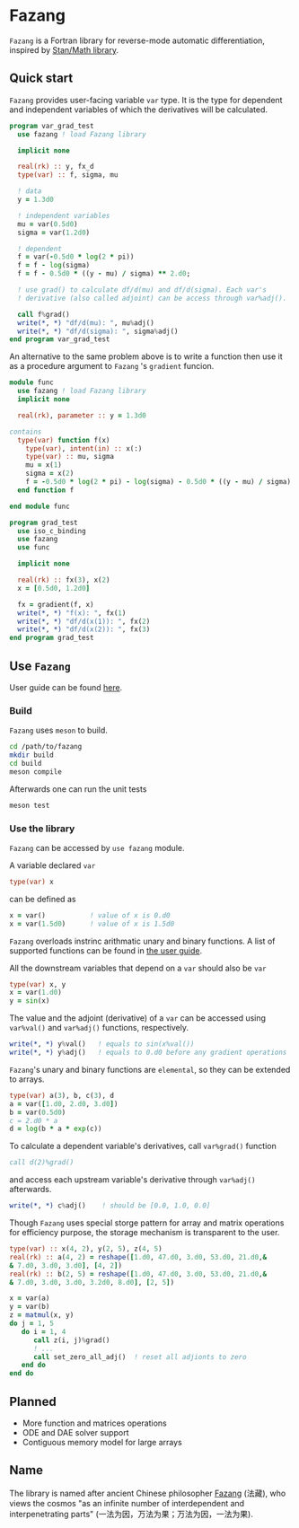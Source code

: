 #+options: toc:nil
* Fazang
=Fazang= is a Fortran library for reverse-mode automatic
differentiation, inspired by [[https://mc-stan.org/users/interfaces/math][Stan/Math library]].

** Quick start
=Fazang= provides user-facing variable =var= type. It is the type for dependent and independent variables
of which the derivatives will be calculated.
#+begin_src fortran
program var_grad_test
  use fazang ! load Fazang library

  implicit none
  
  real(rk) :: y, fx_d
  type(var) :: f, sigma, mu

  ! data
  y = 1.3d0

  ! independent variables
  mu = var(0.5d0)
  sigma = var(1.2d0)

  ! dependent
  f = var(-0.5d0 * log(2 * pi))
  f = f - log(sigma)
  f = f - 0.5d0 * ((y - mu) / sigma) ** 2.d0;

  ! use grad() to calculate df/d(mu) and df/d(sigma). Each var's
  ! derivative (also called adjoint) can be access through var%adj().

  call f%grad()
  write(*, *) "df/d(mu): ", mu%adj()
  write(*, *) "df/d(sigma): ", sigma%adj()
end program var_grad_test
#+end_src

An alternative to the same problem above is to write a function then
use it as a procedure argument to =Fazang= 's =gradient= funcion.
#+begin_src fortran
module func
  use fazang ! load Fazang library
  implicit none

  real(rk), parameter :: y = 1.3d0

contains
  type(var) function f(x)
    type(var), intent(in) :: x(:)
    type(var) :: mu, sigma
    mu = x(1)
    sigma = x(2)
    f = -0.5d0 * log(2 * pi) - log(sigma) - 0.5d0 * ((y - mu) / sigma) ** 2.d0;
  end function f

end module func

program grad_test
  use iso_c_binding
  use fazang
  use func

  implicit none
  
  real(rk) :: fx(3), x(2)
  x = [0.5d0, 1.2d0]

  fx = gradient(f, x)
  write(*, *) "f(x): ", fx(1)
  write(*, *) "df/d(x(1)): ", fx(2)
  write(*, *) "df/d(x(2)): ", fx(3)
end program grad_test
#+end_src

** Use =Fazang=
User guide can be found [[https://github.com/yizhang-yiz/fazang/blob/main/doc/fazang_user_guide.pdf][here]].
*** Build
    =Fazang= uses =meson= to build.
    #+begin_src bash
      cd /path/to/fazang
      mkdir build
      cd build
      meson compile
    #+end_src
    Afterwards one can run the unit tests
    #+begin_src bash
      meson test
    #+end_src
*** Use the library
   =Fazang= can be accessed by =use fazang= module.

   A variable declared =var= 
    #+begin_src fortran
      type(var) x
    #+end_src
    can be defined as
    #+begin_src fortran
      x = var()           ! value of x is 0.d0
      x = var(1.5d0)      ! value of x is 1.5d0
    #+end_src

    =Fazang= overloads instrinc arithmatic unary and binary
    functions. A list of supported functions can be found in [[https://github.com/yizhang-yiz/fazang/blob/main/doc/fazang_user_guide.pdf][the user guide]].
    
    All the
    downstream variables that depend on a =var= should also be =var=
    #+begin_src fortran
      type(var) x, y
      x = var(1.d0)
      y = sin(x)
    #+end_src

    The value and the adjoint (derivative) of a =var= can be accessed
    using =var%val()= and =var%adj()= functions, respectively.
    #+begin_src fortran    
      write(*, *) y%val()   ! equals to sin(x%val())
      write(*, *) y%adj()   ! equals to 0.d0 before any gradient operations
    #+end_src

    =Fazang='s unary and binary functions are =elemental=, so they can
    be extended to arrays.
    #+begin_src fortran
      type(var) a(3), b, c(3), d
      a = var([1.d0, 2.d0, 3.d0])
      b = var(0.5d0)
      c = 2.d0 * a
      d = log(b * a * exp(c))
    #+end_src
    To calculate a dependent variable's derivatives, call =var%grad()= function
    #+begin_src fortran
      call d(2)%grad()
    #+end_src
    and access each upstream variable's derivative through =var%adj()= afterwards.
    #+begin_src fortran
      write(*, *) c%adj()    ! should be [0.0, 1.0, 0.0]
    #+end_src

    Though =Fazang= uses special storge pattern for array and matrix
    operations for efficiency purpose, the storage mechanism is transparent to the user.
    #+begin_src fortran
      type(var) :: x(4, 2), y(2, 5), z(4, 5)
      real(rk) :: a(4, 2) = reshape([1.d0, 47.d0, 3.d0, 53.d0, 21.d0,&
      & 7.d0, 3.d0, 3.d0], [4, 2])
      real(rk) :: b(2, 5) = reshape([1.d0, 47.d0, 3.d0, 53.d0, 21.d0,&
      & 7.d0, 3.d0, 3.d0, 3.2d0, 8.d0], [2, 5])

      x = var(a)
      y = var(b)
      z = matmul(x, y)
      do j = 1, 5
         do i = 1, 4
            call z(i, j)%grad()
            ! ...
            call set_zero_all_adj()  ! reset all adjionts to zero
         end do
      end do
    #+end_src

** Planned
  - More function and matrices operations
  - ODE and DAE solver support
  - Contiguous memory model for large arrays
** Name
The library is named after ancient Chinese philosopher [[https://en.wikipedia.org/wiki/Fazang][Fazang]] (法藏), who
views the cosmos "as an infinite number of interdependent
and interpenetrating parts" (一法为因，万法为果；万法为因，一法为果).
